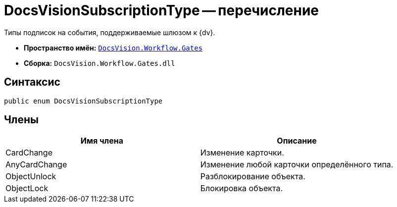 = DocsVisionSubscriptionType -- перечисление

Типы подписок на события, поддерживаемые шлюзом к {dv}.

* *Пространство имён:* `xref:api/DocsVision/Workflow/Gates/Gates_NS.adoc[DocsVision.Workflow.Gates]`
* *Сборка:* `DocsVision.Workflow.Gates.dll`

== Синтаксис

[source,csharp]
----
public enum DocsVisionSubscriptionType
----

== Члены

[cols=",",options="header"]
|===
|Имя члена |Описание
|CardChange |Изменение карточки.
|AnyCardChange |Изменение любой карточки определённого типа.
|ObjectUnlock |Разблокирование объекта.
|ObjectLock |Блокировка объекта.
|===
